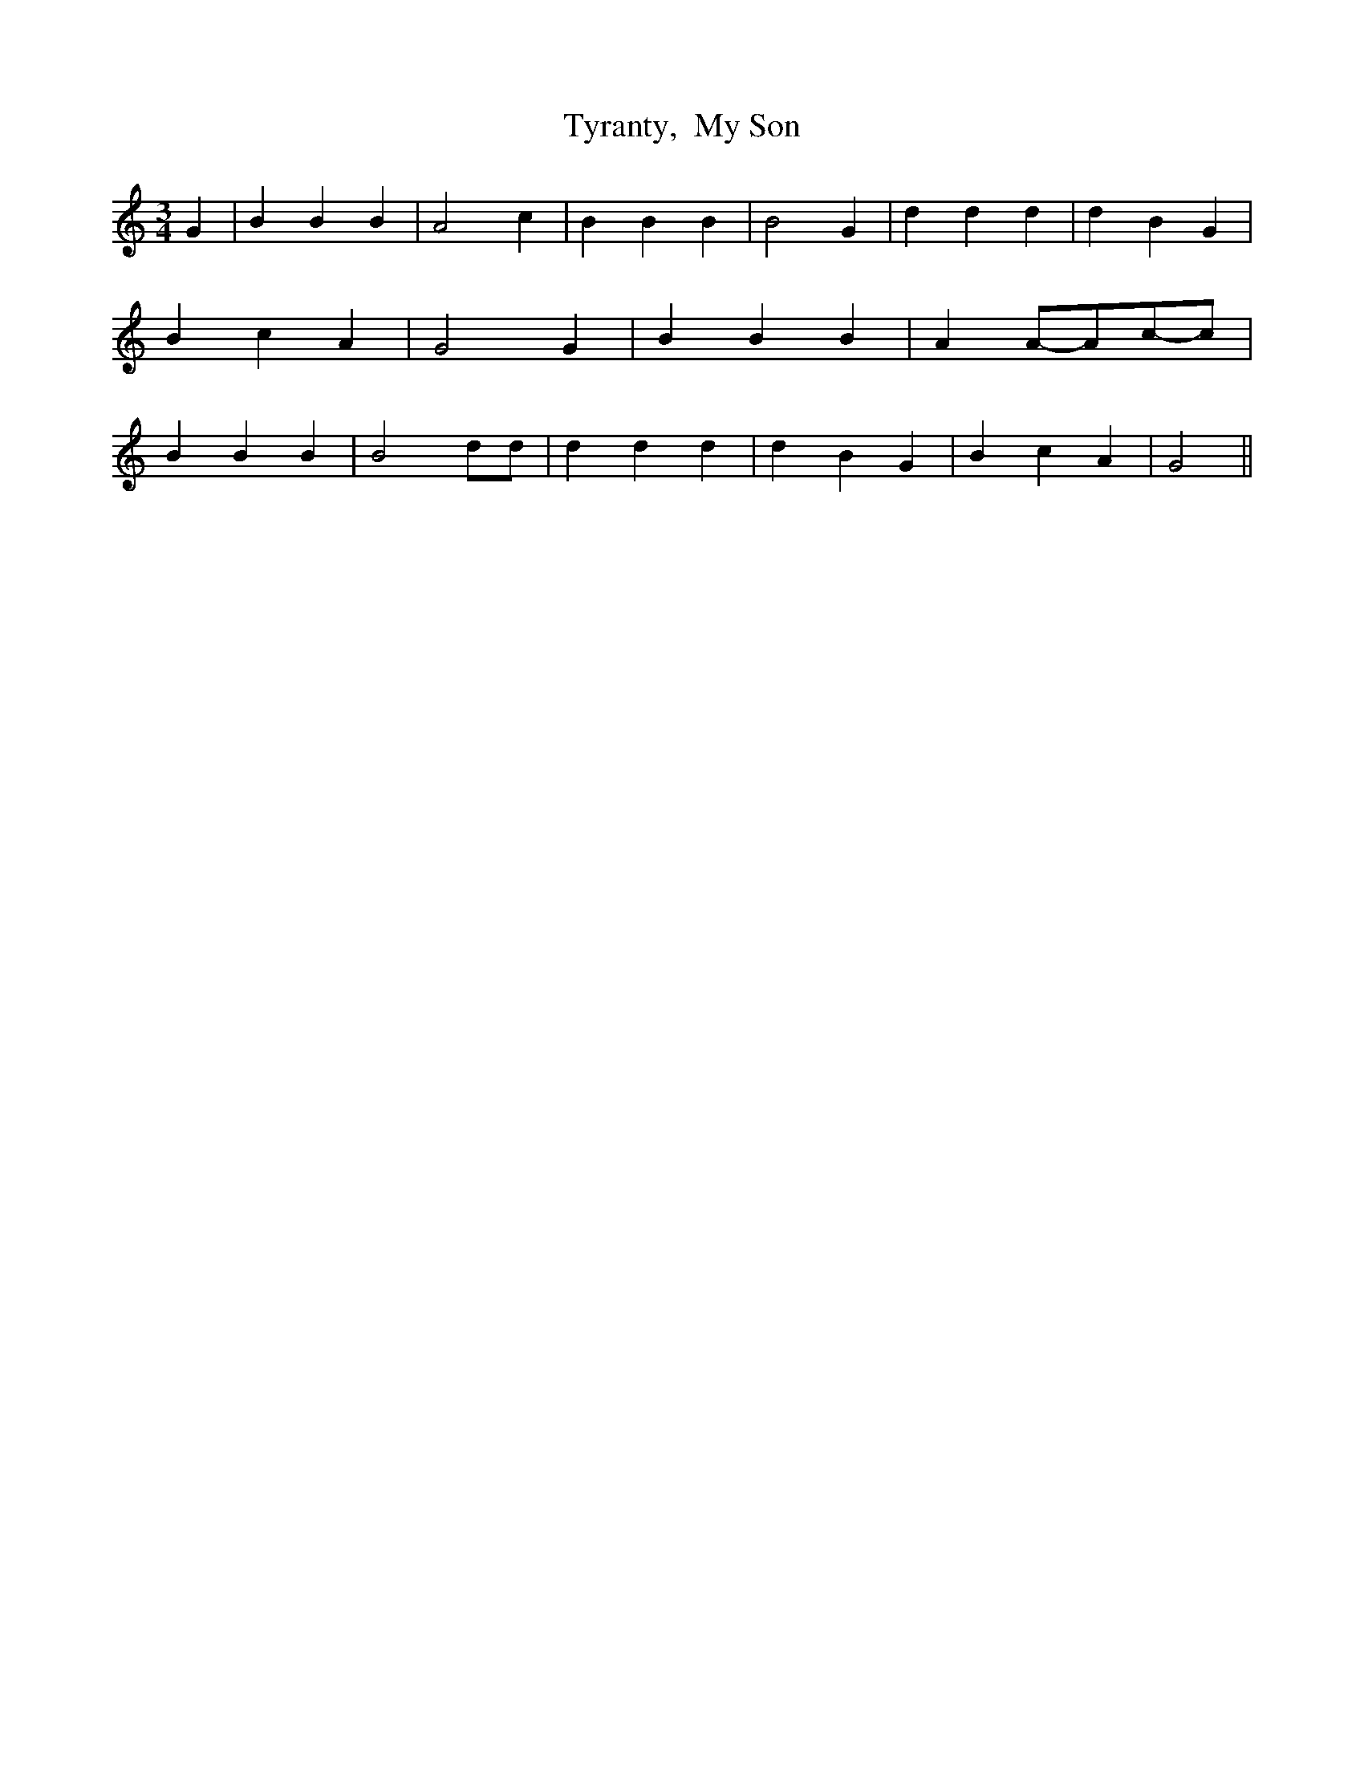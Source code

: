 % Generated more or less automatically by swtoabc by Erich Rickheit KSC
X:1
T:Tyranty,  My Son
M:3/4
L:1/4
K:C
 G| B B B| A2 c| B B B| B2 G| d d d| d- B G| B c A| G2 G| B B B| AA/2-A/2c/2-c/2|\
 B B B| B2 d/2d/2| d d d| d B G| B c A| G2||

